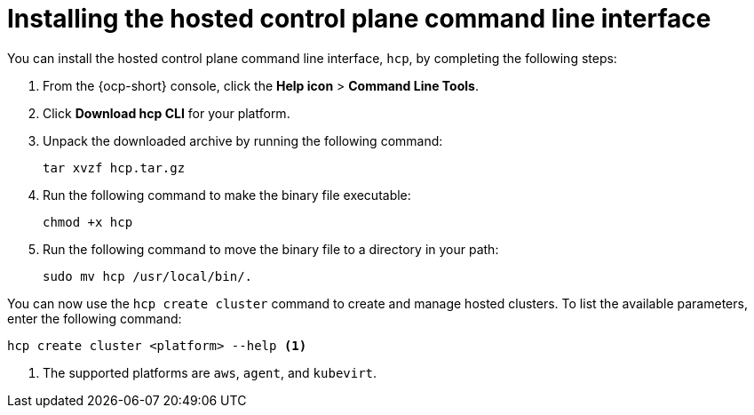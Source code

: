 [#hosted-install-cli]
= Installing the hosted control plane command line interface

You can install the hosted control plane command line interface, `hcp`, by completing the following steps:

. From the {ocp-short} console, click the *Help icon* > *Command Line Tools*.

. Click *Download hcp CLI* for your platform.

. Unpack the downloaded archive by running the following command:
+
----
tar xvzf hcp.tar.gz
----

. Run the following command to make the binary file executable:
+
----
chmod +x hcp
----

. Run the following command to move the binary file to a directory in your path:
+
----
sudo mv hcp /usr/local/bin/.
----

You can now use the `hcp create cluster` command to create and manage hosted clusters. To list the available parameters, enter the following command:

----
hcp create cluster <platform> --help <1>
----

<1> The supported platforms are `aws`, `agent`, and `kubevirt`.